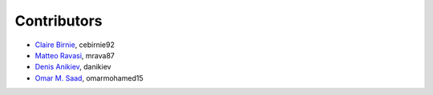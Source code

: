 .. _credits:

Contributors
============

*  `Claire Birnie <https://github.com/cebirnie92>`_, cebirnie92
*  `Matteo Ravasi <https://github.com/mrava87>`_, mrava87
*  `Denis Anikiev <https://github.com/danikiev>`_, danikiev
*  `Omar M. Saad <https://github.com/omarmohamed15>`_, omarmohamed15